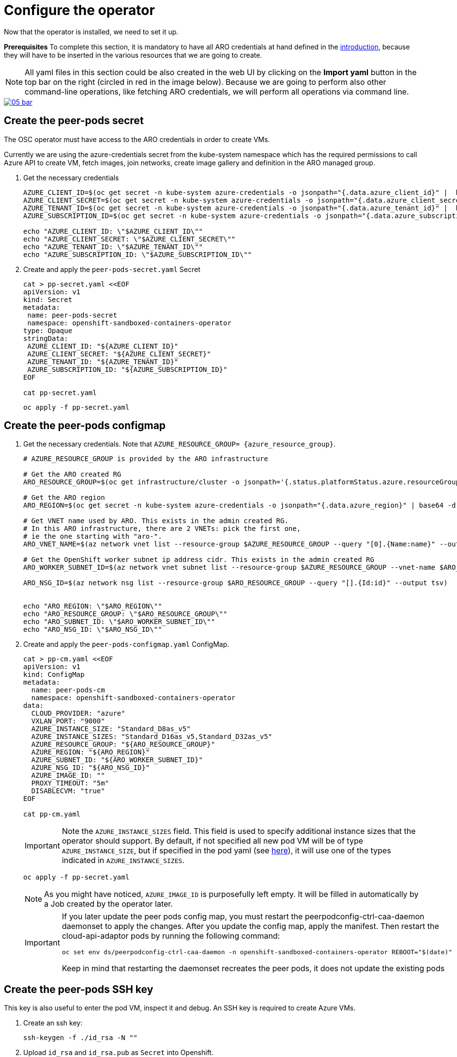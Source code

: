 = Configure the operator

Now that the operator is installed, we need to set it up.

**Prerequisites**
To complete this section, it is mandatory to have all ARO credentials at hand defined in the xref:index.adoc#credentials[introduction], because they will have to be inserted in the various resources that we are going to create.

NOTE: All yaml files in this section could be also created in the web UI by clicking on the **Import yaml** button in the top bar on the right (circled in red in the image below). Because we are going to perform also other command-line operations, like fetching ARO credentials, we will perform all operations via command line.

image::05-bar.png[link=self, window=blank]

[#pp-secret]
== Create the peer-pods secret
The OSC operator must have access to the ARO credentials in order to create VMs.

Currently we are using the azure-credentials secret from the kube-system namespace which has the required permissions to call Azure API to create VM, fetch images, join networks, create image gallery and definition in the ARO managed group.

. Get the necessary credentials
+
[source,sh,role=execute]
----
AZURE_CLIENT_ID=$(oc get secret -n kube-system azure-credentials -o jsonpath="{.data.azure_client_id}" |  base64 -d)
AZURE_CLIENT_SECRET=$(oc get secret -n kube-system azure-credentials -o jsonpath="{.data.azure_client_secret}" |  base64 -d)
AZURE_TENANT_ID=$(oc get secret -n kube-system azure-credentials -o jsonpath="{.data.azure_tenant_id}" |  base64 -d)
AZURE_SUBSCRIPTION_ID=$(oc get secret -n kube-system azure-credentials -o jsonpath="{.data.azure_subscription_id}" |  base64 -d)

echo "AZURE_CLIENT_ID: \"$AZURE_CLIENT_ID\""
echo "AZURE_CLIENT_SECRET: \"$AZURE_CLIENT_SECRET\""
echo "AZURE_TENANT_ID: \"$AZURE_TENANT_ID\""
echo "AZURE_SUBSCRIPTION_ID: \"$AZURE_SUBSCRIPTION_ID\""
----

. Create and apply the `peer-pods-secret.yaml` Secret
+
[source,sh,role=execute]
----
cat > pp-secret.yaml <<EOF
apiVersion: v1
kind: Secret
metadata:
 name: peer-pods-secret
 namespace: openshift-sandboxed-containers-operator
type: Opaque
stringData:
 AZURE_CLIENT_ID: "${AZURE_CLIENT_ID}"
 AZURE_CLIENT_SECRET: "${AZURE_CLIENT_SECRET}"
 AZURE_TENANT_ID: "${AZURE_TENANT_ID}"
 AZURE_SUBSCRIPTION_ID: "${AZURE_SUBSCRIPTION_ID}"
EOF

cat pp-secret.yaml
----
+
[source,sh,role=execute]
----
oc apply -f pp-secret.yaml
----

[#pp-cm]
== Create the peer-pods configmap

. Get the necessary credentials. Note that `AZURE_RESOURCE_GROUP= {azure_resource_group}`.
+
[source,sh,role=execute]
----
# AZURE_RESOURCE_GROUP is provided by the ARO infrastructure

# Get the ARO created RG
ARO_RESOURCE_GROUP=$(oc get infrastructure/cluster -o jsonpath='{.status.platformStatus.azure.resourceGroupName}')

# Get the ARO region
ARO_REGION=$(oc get secret -n kube-system azure-credentials -o jsonpath="{.data.azure_region}" | base64 -d)

# Get VNET name used by ARO. This exists in the admin created RG.
# In this ARO infrastructure, there are 2 VNETs: pick the first one,
# ie the one starting with "aro-".
ARO_VNET_NAME=$(az network vnet list --resource-group $AZURE_RESOURCE_GROUP --query "[0].{Name:name}" --output tsv)

# Get the OpenShift worker subnet ip address cidr. This exists in the admin created RG
ARO_WORKER_SUBNET_ID=$(az network vnet subnet list --resource-group $AZURE_RESOURCE_GROUP --vnet-name $ARO_VNET_NAME --query "[].{Id:id} | [? contains(Id, 'worker')]" --output tsv)

ARO_NSG_ID=$(az network nsg list --resource-group $ARO_RESOURCE_GROUP --query "[].{Id:id}" --output tsv)


echo "ARO_REGION: \"$ARO_REGION\""
echo "ARO_RESOURCE_GROUP: \"$ARO_RESOURCE_GROUP\""
echo "ARO_SUBNET_ID: \"$ARO_WORKER_SUBNET_ID\""
echo "ARO_NSG_ID: \"$ARO_NSG_ID\""
----

. Create and apply the `peer-pods-configmap.yaml` ConfigMap.
+
[source,sh,role=execute]
----
cat > pp-cm.yaml <<EOF
apiVersion: v1
kind: ConfigMap
metadata:
  name: peer-pods-cm
  namespace: openshift-sandboxed-containers-operator
data:
  CLOUD_PROVIDER: "azure"
  VXLAN_PORT: "9000"
  AZURE_INSTANCE_SIZE: "Standard_D8as_v5"
  AZURE_INSTANCE_SIZES: "Standard_D16as_v5,Standard_D32as_v5"
  AZURE_RESOURCE_GROUP: "${ARO_RESOURCE_GROUP}"
  AZURE_REGION: "${ARO_REGION}"
  AZURE_SUBNET_ID: "${ARO_WORKER_SUBNET_ID}"
  AZURE_NSG_ID: "${ARO_NSG_ID}"
  AZURE_IMAGE_ID: ""
  PROXY_TIMEOUT: "5m"
  DISABLECVM: "true"
EOF

cat pp-cm.yaml
----
+
IMPORTANT: Note the `AZURE_INSTANCE_SIZES` field. This field is used to specify additional instance sizes that the operator should support. By default, if not specified all new pod VM will be of type `AZURE_INSTANCE_SIZE`, but if specified in the pod yaml (see xref:03-deploy-worload.adoc#options[here]), it will use one of the types indicated in `AZURE_INSTANCE_SIZES`.
+
[source,sh,role=execute]
----
oc apply -f pp-secret.yaml
----
+
NOTE: As you might have noticed, `AZURE_IMAGE_ID` is purposefully left empty. It will be filled in automatically by a Job created by the operator later.
+
[IMPORTANT]
====
If you later update the peer pods config map, you must restart the peerpodconfig-ctrl-caa-daemon daemonset to apply the changes.
After you update the config map, apply the manifest. Then restart the cloud-api-adaptor pods by running the following command:
[source,sh,role=execute]
----
oc set env ds/peerpodconfig-ctrl-caa-daemon -n openshift-sandboxed-containers-operator REBOOT="$(date)"
----
Keep in mind that restarting the daemonset recreates the peer pods, it does not update the existing pods
====

[#pp-key]
== Create the peer-pods SSH key
This key is also useful to enter the pod VM, inspect it and debug. An SSH key is required to create Azure VMs.

. Create an ssh key:
+
[source,sh,role=execute]
----
ssh-keygen -f ./id_rsa -N ""
----

. Upload `id_rsa` and `id_rsa.pub` as `Secret` into Openshift.
+
[IMPORTANT]
====
For the purpose of this workshop, and since we are later going to ssh into the pod VM, we need to also upload `id_rsa`. This is not intended for production purposes, since whoever has the key can ssh into the pod VM. The intended and officially documented command is:
[source,sh,role=execute]
----
oc create secret generic ssh-key-secret -n openshift-sandboxed-containers-operator --from-file=id_rsa.pub=./id_rsa.pub
----
====
+
[source,sh,role=execute]
----
oc create secret generic ssh-key-secret -n openshift-sandboxed-containers-operator --from-file=id_rsa.pub=./id_rsa.pub --from-file=id_rsa=./id_rsa
----


**Workshop-only: upload also the private key into the secret**
For the purpose of this workshop, and since we are later going to ssh into the pod VM, we need to also upload `id_rsa`. This is not intended for production purposes, since whoever has the key can ssh into the pod VM.

[source,sh,role=execute]
----
oc create secret generic ssh-key-secret -n openshift-sandboxed-containers-operator --from-file=id_rsa.pub=./id_rsa.pub --from-file=id_rsa=./id_rsa
----

[#pp-kc]
== Create the peer-pods KataConfig

You must create a `KataConfig` custom resource (CR) to install `kata-remote` as a runtime class on your worker nodes. This is a core operation that enables the worker nodes to create VMs.

Creating the `KataConfig` CR triggers the OpenShift sandboxed containers Operator to create a `RuntimeClass` CR named `kata-remote` with a default configuration. This enables users to configure workloads to use `kata-remote` as the runtime by referencing the CR in the `RuntimeClassName` field. This CR also specifies the resource overhead for the runtime.

OpenShift sandboxed containers installs `kata-remote` as a _secondary, optional_ runtime on the cluster and not as the primary runtime.

[IMPORTANT]
====
Creating the KataConfig CR automatically reboots the worker nodes. The reboot can take from 10 to more than 60 minutes. Factors that impede reboot time are as follows:

* A larger OpenShift Container Platform deployment with a greater number of worker nodes.
* Activation of the BIOS and Diagnostics utility.
* Deployment on a hard disk drive rather than an SSD.
* Deployment on physical nodes such as bare metal, rather than on virtual nodes.
* A slow CPU and network.
====

. Create a KataConfig CDR and apply it. By default all worker nodes will be configured to run CoCo workloads. If you want to restrict it to specific worker nodes, then add any specific label to those worker does and update the `kataconfigPoolSelector`. For this workshop, it is not needed to add any label.
+
[source,sh,role=execute]
----
cat > kataconfig.yaml <<EOF
apiVersion: kataconfiguration.openshift.io/v1
kind: KataConfig
metadata:
 name: example-kataconfig
spec:
  enablePeerPods: true
#  kataConfigPoolSelector:
#    matchLabels:
#      <label_key>: '<label_value>'  # Fill with your node labels
EOF

cat kataconfig.yaml
----
+
[source,sh,role=execute]
----
oc apply -f kataconfig.yaml
----

. Wait for kata-oc `MachineConfigPool` (MCP) to be in `UPDATED` state (once `UPDATEDMACHINECOUNT` equals `MACHINECOUNT`). In this ARO setup with 3 worker nodes, it should take around 15 minutes.
+
[source,sh,role=execute]
----
watch oc get mcp/kata-oc
----
+
Expected output after all nodes have been updated:
+
[source,texinfo,subs="attributes"]
----
NAME      CONFIG                                              UPDATED   UPDATING   DEGRADED   MACHINECOUNT   READYMACHINECOUNT   UPDATEDMACHINECOUNT   DEGRADEDMACHINECOUNT   AGE
kata-oc   rendered-kata-oc-894630a1c9cdf3ebef8bd98c72e26608   True      False      False      3              3                   3                     0                      13m
----

=== Verification
. Make sure that the `AZURE_IMAGE_ID` in the `ConfigMap` is populated. If it isn't, make sure there is a job running called `osc-podvm-image-creation-<random-letters>`.
+
[source,sh,role=execute]
----
oc get configmap peer-pods-cm -n openshift-sandboxed-containers-operator -o yaml
----
+
If `AZURE_IMAGE_ID` is still empty, check the job:
+
[source,sh,role=execute]
----
watch oc get pods -n openshift-sandboxed-containers-operator
----
+
Wait till the job `STATUS` doesn't change to `Completed`. In this ARO setup, it should take around 15 minutes.


. Make sure that the required daemonset is created.
+
[source,sh,role=execute]
----
oc get -n openshift-sandboxed-containers-operator ds/peerpodconfig-ctrl-caa-daemon
----
+
Expected output:
[source,texinfo,subs="attributes"]
----
NAME                            DESIRED   CURRENT   READY   UP-TO-DATE   AVAILABLE   NODE SELECTOR                      AGE
peerpodconfig-ctrl-caa-daemon   3         3         3       3            3           node-role.kubernetes.io/kata-oc=   22m
----

. Make sure the `RuntimeClass` are created.
+
[source,sh,role=execute]
----
oc get runtimeclass
----
+
Expected output:
[source,texinfo,subs="attributes"]
----
NAME             HANDLER          AGE
kata             kata             152m
kata-remote      kata-remote      152m
----

This is the expected output when looking at the OSC pods (note the random character ending will change):
[source,texinfo,subs="attributes"]
----
NAME                                           READY   STATUS      RESTARTS   AGE
controller-manager-5dd87698b7-9cqbn            2/2     Running     0          17m
openshift-sandboxed-containers-monitor-m9ffw   1/1     Running     0          30m
openshift-sandboxed-containers-monitor-sdlz4   1/1     Running     0          30m
openshift-sandboxed-containers-monitor-z8zh5   1/1     Running     0          30m
osc-podvm-image-creation-fltm8                 0/1     Completed   0          17m
peer-pods-webhook-65cffdd499-2nh9q             1/1     Running     0          2m59s
peer-pods-webhook-65cffdd499-8x684             1/1     Running     0          2m59s
peerpodconfig-ctrl-caa-daemon-hl7fb            1/1     Running     0          2m59s
peerpodconfig-ctrl-caa-daemon-s6xkk            1/1     Running     0          2m59s
peerpodconfig-ctrl-caa-daemon-vkfm5            1/1     Running     0          2m59s
----

This is it! Now the cluster is ready to run workloads with `kata-remote` `RuntimeClass`!